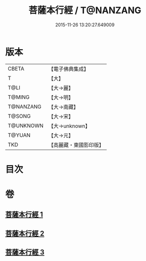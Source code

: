 #+TITLE: 菩薩本行經 / T@NANZANG
#+DATE: 2015-11-26 13:20:27.649009
* 版本
 |     CBETA|【電子佛典集成】|
 |         T|【大】     |
 |      T@LI|【大→麗】   |
 |    T@MING|【大→明】   |
 | T@NANZANG|【大→南藏】  |
 |    T@SONG|【大→宋】   |
 | T@UNKNOWN|【大→unknown】|
 |    T@YUAN|【大→元】   |
 |       TKD|【高麗藏・東國影印版】|

* 目次
* 卷
** [[file:KR6b0004_001.txt][菩薩本行經 1]]
** [[file:KR6b0004_002.txt][菩薩本行經 2]]
** [[file:KR6b0004_003.txt][菩薩本行經 3]]
